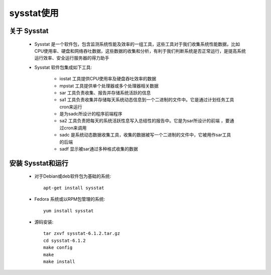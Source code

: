 .. _sysstat:

sysstat使用
============

关于 Sysstat
--------------

    * Sysstat 是一个软件包，包含监测系统性能及效率的一组工具，这些工具对于我们收集系统性能数据，比如CPU使用率、硬盘和网络吞吐数据，这些数据的收集和分析，有利于我们判断系统是否正常运行，是提高系统运行效率、安全运行服务器的得力助手
    * Sysstat 软件包集成如下工具:

        * iostat 工具提供CPU使用率及硬盘吞吐效率的数据
        * mpstat 工具提供单个处理器或多个处理器相关数据
        * sar 工具负责收集、报告并存储系统活跃的信息
        * sa1 工具负责收集并存储每天系统动态信息到一个二进制的文件中。它是通过计划任务工具cron来运行
        * 是为sadc所设计的程序前端程序
        * sa2 工具负责把每天的系统活跃性息写入总结性的报告中。它是为sar所设计的前端 ，要通过cron来调用
        * sadc 是系统动态数据收集工具，收集的数据被写一个二进制的文件中，它被用作sar工具的后端
        * sadf 显示被sar通过多种格式收集的数据

安装 Sysstat和运行
-------------------

    * 对于Debian或deb软件包为基础的系统::

        apt-get install sysstat

    * Fedora 系统或以RPM包管理的系统::

        yum install sysstat

    * 源码安装::

        tar zxvf sysstat-6.1.2.tar.gz
        cd sysstat-6.1.2
        make config
        make
        make install


